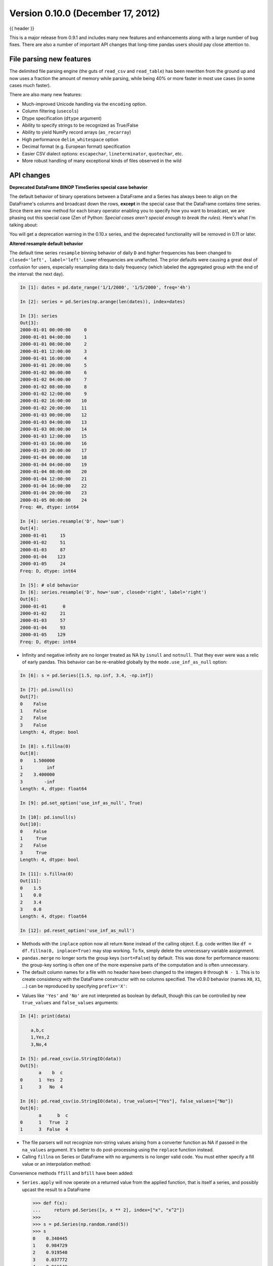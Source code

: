 .. _whatsnew_0100:

Version 0.10.0 (December 17, 2012)
----------------------------------

{{ header }}


This is a major release from 0.9.1 and includes many new features and
enhancements along with a large number of bug fixes. There are also a number of
important API changes that long-time pandas users should pay close attention
to.

File parsing new features
~~~~~~~~~~~~~~~~~~~~~~~~~

The delimited file parsing engine (the guts of ``read_csv`` and ``read_table``)
has been rewritten from the ground up and now uses a fraction the amount of
memory while parsing, while being 40% or more faster in most use cases (in some
cases much faster).

There are also many new features:

- Much-improved Unicode handling via the ``encoding`` option.
- Column filtering (``usecols``)
- Dtype specification (``dtype`` argument)
- Ability to specify strings to be recognized as True/False
- Ability to yield NumPy record arrays (``as_recarray``)
- High performance ``delim_whitespace`` option
- Decimal format (e.g. European format) specification
- Easier CSV dialect options: ``escapechar``, ``lineterminator``,
  ``quotechar``, etc.
- More robust handling of many exceptional kinds of files observed in the wild

API changes
~~~~~~~~~~~

**Deprecated DataFrame BINOP TimeSeries special case behavior**

The default behavior of binary operations between a DataFrame and a Series has
always been to align on the DataFrame's columns and broadcast down the rows,
**except** in the special case that the DataFrame contains time series. Since
there are now method for each binary operator enabling you to specify how you
want to broadcast, we are phasing out this special case (Zen of Python:
*Special cases aren't special enough to break the rules*). Here's what I'm
talking about:

.. ipython:: python
   :okwarning:

   import pandas as pd

   df = pd.DataFrame(np.random.randn(6, 4), index=pd.date_range("1/1/2000", periods=6))
   df
   # deprecated now
   df - df[0]
   # Change your code to
   df.sub(df[0], axis=0)  # align on axis 0 (rows)

You will get a deprecation warning in the 0.10.x series, and the deprecated
functionality will be removed in 0.11 or later.

**Altered resample default behavior**

The default time series ``resample`` binning behavior of daily ``D`` and
*higher* frequencies has been changed to ``closed='left', label='left'``. Lower
nfrequencies are unaffected. The prior defaults were causing a great deal of
confusion for users, especially resampling data to daily frequency (which
labeled the aggregated group with the end of the interval: the next day).

.. code-block:: ipython

   In [1]: dates = pd.date_range('1/1/2000', '1/5/2000', freq='4h')

   In [2]: series = pd.Series(np.arange(len(dates)), index=dates)

   In [3]: series
   Out[3]:
   2000-01-01 00:00:00     0
   2000-01-01 04:00:00     1
   2000-01-01 08:00:00     2
   2000-01-01 12:00:00     3
   2000-01-01 16:00:00     4
   2000-01-01 20:00:00     5
   2000-01-02 00:00:00     6
   2000-01-02 04:00:00     7
   2000-01-02 08:00:00     8
   2000-01-02 12:00:00     9
   2000-01-02 16:00:00    10
   2000-01-02 20:00:00    11
   2000-01-03 00:00:00    12
   2000-01-03 04:00:00    13
   2000-01-03 08:00:00    14
   2000-01-03 12:00:00    15
   2000-01-03 16:00:00    16
   2000-01-03 20:00:00    17
   2000-01-04 00:00:00    18
   2000-01-04 04:00:00    19
   2000-01-04 08:00:00    20
   2000-01-04 12:00:00    21
   2000-01-04 16:00:00    22
   2000-01-04 20:00:00    23
   2000-01-05 00:00:00    24
   Freq: 4H, dtype: int64

   In [4]: series.resample('D', how='sum')
   Out[4]:
   2000-01-01     15
   2000-01-02     51
   2000-01-03     87
   2000-01-04    123
   2000-01-05     24
   Freq: D, dtype: int64

   In [5]: # old behavior
   In [6]: series.resample('D', how='sum', closed='right', label='right')
   Out[6]:
   2000-01-01      0
   2000-01-02     21
   2000-01-03     57
   2000-01-04     93
   2000-01-05    129
   Freq: D, dtype: int64

- Infinity and negative infinity are no longer treated as NA by ``isnull`` and
  ``notnull``. That they ever were was a relic of early pandas. This behavior
  can be re-enabled globally by the ``mode.use_inf_as_null`` option:

.. code-block:: ipython

    In [6]: s = pd.Series([1.5, np.inf, 3.4, -np.inf])

    In [7]: pd.isnull(s)
    Out[7]:
    0    False
    1    False
    2    False
    3    False
    Length: 4, dtype: bool

    In [8]: s.fillna(0)
    Out[8]:
    0    1.500000
    1         inf
    2    3.400000
    3        -inf
    Length: 4, dtype: float64

    In [9]: pd.set_option('use_inf_as_null', True)

    In [10]: pd.isnull(s)
    Out[10]:
    0    False
    1     True
    2    False
    3     True
    Length: 4, dtype: bool

    In [11]: s.fillna(0)
    Out[11]:
    0    1.5
    1    0.0
    2    3.4
    3    0.0
    Length: 4, dtype: float64

    In [12]: pd.reset_option('use_inf_as_null')

- Methods with the ``inplace`` option now all return ``None`` instead of the
  calling object. E.g. code written like ``df = df.fillna(0, inplace=True)``
  may stop working. To fix, simply delete the unnecessary variable assignment.

- ``pandas.merge`` no longer sorts the group keys (``sort=False``) by
  default. This was done for performance reasons: the group-key sorting is
  often one of the more expensive parts of the computation and is often
  unnecessary.

- The default column names for a file with no header have been changed to the
  integers ``0`` through ``N - 1``. This is to create consistency with the
  DataFrame constructor with no columns specified. The v0.9.0 behavior (names
  ``X0``, ``X1``, ...) can be reproduced by specifying ``prefix='X'``:

.. ipython:: python
   :okexcept:

    import io

    data = """
    a,b,c
    1,Yes,2
    3,No,4
    """
    print(data)
    pd.read_csv(io.StringIO(data), header=None)
    pd.read_csv(io.StringIO(data), header=None, prefix="X")

- Values like ``'Yes'`` and ``'No'`` are not interpreted as boolean by default,
  though this can be controlled by new ``true_values`` and ``false_values``
  arguments:

.. code-block:: ipython

    In [4]: print(data)

        a,b,c
        1,Yes,2
        3,No,4

    In [5]: pd.read_csv(io.StringIO(data))
    Out[5]:
           a    b  c
    0      1  Yes  2
    1      3   No  4

    In [6]: pd.read_csv(io.StringIO(data), true_values=["Yes"], false_values=["No"])
    Out[6]:
           a      b  c
    0      1   True  2
    1      3  False  4

- The file parsers will not recognize non-string values arising from a
  converter function as NA if passed in the ``na_values`` argument. It's better
  to do post-processing using the ``replace`` function instead.

- Calling ``fillna`` on Series or DataFrame with no arguments is no longer
  valid code. You must either specify a fill value or an interpolation method:

.. ipython:: python
   :okwarning:

   s = pd.Series([np.nan, 1.0, 2.0, np.nan, 4])
   s
   s.fillna(0)
   s.fillna(method="pad")

Convenience methods ``ffill`` and  ``bfill`` have been added:

.. ipython:: python

   s.ffill()


- ``Series.apply`` will now operate on a returned value from the applied
  function, that is itself a series, and possibly upcast the result to a
  DataFrame

  .. code-block:: python

     >>> def f(x):
     ...     return pd.Series([x, x ** 2], index=["x", "x^2"])
     >>>
     >>> s = pd.Series(np.random.rand(5))
     >>> s
     0    0.340445
     1    0.984729
     2    0.919540
     3    0.037772
     4    0.861549
     dtype: float64
     >>> s.apply(f)
               x       x^2
     0  0.340445  0.115903
     1  0.984729  0.969691
     2  0.919540  0.845555
     3  0.037772  0.001427
     4  0.861549  0.742267

- New API functions for working with pandas options (:issue:`2097`):

  - ``get_option`` / ``set_option`` - get/set the value of an option. Partial
    names are accepted.  - ``reset_option`` - reset one or more options to
    their default value. Partial names are accepted.  - ``describe_option`` -
    print a description of one or more options. When called with no
    arguments. print all registered options.

  Note: ``set_printoptions``/ ``reset_printoptions`` are now deprecated (but
  functioning), the print options now live under "display.XYZ". For example:

  .. ipython:: python

     pd.get_option("display.max_rows")

- to_string() methods now always return unicode strings  (:issue:`2224`).

New features
~~~~~~~~~~~~

Wide DataFrame printing
~~~~~~~~~~~~~~~~~~~~~~~

Instead of printing the summary information, pandas now splits the string
representation across multiple rows by default:

.. ipython:: python

   wide_frame = pd.DataFrame(np.random.randn(5, 16))

   wide_frame

The old behavior of printing out summary information can be achieved via the
'expand_frame_repr' print option:

.. ipython:: python

   pd.set_option("expand_frame_repr", False)

   wide_frame

.. ipython:: python
   :suppress:

   pd.reset_option("expand_frame_repr")

The width of each line can be changed via 'line_width' (80 by default):

.. code-block:: python

   pd.set_option("line_width", 40)

   wide_frame


Updated PyTables support
~~~~~~~~~~~~~~~~~~~~~~~~

:ref:`Docs <io.hdf5>` for PyTables ``Table`` format & several enhancements to the api. Here is a taste of what to expect.

.. code-block:: ipython

    In [41]: store = pd.HDFStore('store.h5')

    In [42]: df = pd.DataFrame(np.random.randn(8, 3),
       ....:                   index=pd.date_range('1/1/2000', periods=8),
       ....:                   columns=['A', 'B', 'C'])

    In [43]: df
    Out[43]:
                       A         B         C
    2000-01-01 -2.036047  0.000830 -0.955697
    2000-01-02 -0.898872 -0.725411  0.059904
    2000-01-03 -0.449644  1.082900 -1.221265
    2000-01-04  0.361078  1.330704  0.855932
    2000-01-05 -1.216718  1.488887  0.018993
    2000-01-06 -0.877046  0.045976  0.437274
    2000-01-07 -0.567182 -0.888657 -0.556383
    2000-01-08  0.655457  1.117949 -2.782376

    [8 rows x 3 columns]

    # appending data frames
    In [44]: df1 = df[0:4]

    In [45]: df2 = df[4:]

    In [46]: store.append('df', df1)

    In [47]: store.append('df', df2)

    In [48]: store
    Out[48]:
    <class 'pandas.io.pytables.HDFStore'>
    File path: store.h5
    /df            frame_table  (typ->appendable,nrows->8,ncols->3,indexers->[index])

    # selecting the entire store
    In [49]: store.select('df')
    Out[49]:
                       A         B         C
    2000-01-01 -2.036047  0.000830 -0.955697
    2000-01-02 -0.898872 -0.725411  0.059904
    2000-01-03 -0.449644  1.082900 -1.221265
    2000-01-04  0.361078  1.330704  0.855932
    2000-01-05 -1.216718  1.488887  0.018993
    2000-01-06 -0.877046  0.045976  0.437274
    2000-01-07 -0.567182 -0.888657 -0.556383
    2000-01-08  0.655457  1.117949 -2.782376

    [8 rows x 3 columns]

.. code-block:: ipython

    In [50]: wp = pd.Panel(np.random.randn(2, 5, 4), items=['Item1', 'Item2'],
       ....:               major_axis=pd.date_range('1/1/2000', periods=5),
       ....:               minor_axis=['A', 'B', 'C', 'D'])

    In [51]: wp
    Out[51]:
    <class 'pandas.core.panel.Panel'>
    Dimensions: 2 (items) x 5 (major_axis) x 4 (minor_axis)
    Items axis: Item1 to Item2
    Major_axis axis: 2000-01-01 00:00:00 to 2000-01-05 00:00:00
    Minor_axis axis: A to D

    # storing a panel
    In [52]: store.append('wp', wp)

    # selecting via A QUERY
    In [53]: store.select('wp', [pd.Term('major_axis>20000102'),
       ....:                     pd.Term('minor_axis', '=', ['A', 'B'])])
       ....:
    Out[53]:
    <class 'pandas.core.panel.Panel'>
    Dimensions: 2 (items) x 3 (major_axis) x 2 (minor_axis)
    Items axis: Item1 to Item2
    Major_axis axis: 2000-01-03 00:00:00 to 2000-01-05 00:00:00
    Minor_axis axis: A to B

    # removing data from tables
    In [54]: store.remove('wp', pd.Term('major_axis>20000103'))
    Out[54]: 8

    In [55]: store.select('wp')
    Out[55]:
    <class 'pandas.core.panel.Panel'>
    Dimensions: 2 (items) x 3 (major_axis) x 4 (minor_axis)
    Items axis: Item1 to Item2
    Major_axis axis: 2000-01-01 00:00:00 to 2000-01-03 00:00:00
    Minor_axis axis: A to D

    # deleting a store
    In [56]: del store['df']

    In [57]: store
    Out[57]:
    <class 'pandas.io.pytables.HDFStore'>
    File path: store.h5
    /wp            wide_table   (typ->appendable,nrows->12,ncols->2,indexers->[major_axis,minor_axis])


**Enhancements**

- added ability to hierarchical keys

   .. code-block:: ipython

        In [58]: store.put('foo/bar/bah', df)

        In [59]: store.append('food/orange', df)

        In [60]: store.append('food/apple', df)

        In [61]: store
        Out[61]:
        <class 'pandas.io.pytables.HDFStore'>
        File path: store.h5
        /foo/bar/bah            frame        (shape->[8,3])
        /food/apple             frame_table  (typ->appendable,nrows->8,ncols->3,indexers->[index])
        /food/orange            frame_table  (typ->appendable,nrows->8,ncols->3,indexers->[index])
        /wp                     wide_table   (typ->appendable,nrows->12,ncols->2,indexers->[major_axis,minor_axis])

        # remove all nodes under this level
        In [62]: store.remove('food')

        In [63]: store
        Out[63]:
        <class 'pandas.io.pytables.HDFStore'>
        File path: store.h5
        /foo/bar/bah            frame        (shape->[8,3])
        /wp                     wide_table   (typ->appendable,nrows->12,ncols->2,indexers->[major_axis,minor_axis])

- added mixed-dtype support!

   .. code-block:: ipython

        In [64]: df['string'] = 'string'

        In [65]: df['int'] = 1

        In [66]: store.append('df', df)

        In [67]: df1 = store.select('df')

        In [68]: df1
        Out[68]:
                           A         B         C  string  int
        2000-01-01 -2.036047  0.000830 -0.955697  string    1
        2000-01-02 -0.898872 -0.725411  0.059904  string    1
        2000-01-03 -0.449644  1.082900 -1.221265  string    1
        2000-01-04  0.361078  1.330704  0.855932  string    1
        2000-01-05 -1.216718  1.488887  0.018993  string    1
        2000-01-06 -0.877046  0.045976  0.437274  string    1
        2000-01-07 -0.567182 -0.888657 -0.556383  string    1
        2000-01-08  0.655457  1.117949 -2.782376  string    1

        [8 rows x 5 columns]

        In [69]: df1.get_dtype_counts()
        Out[69]:
        float64    3
        int64      1
        object     1
        dtype: int64

- performance improvements on table writing
- support for arbitrarily indexed dimensions
- ``SparseSeries`` now has a ``density`` property (:issue:`2384`)
- enable ``Series.str.strip/lstrip/rstrip`` methods to take an input argument
  to strip arbitrary characters (:issue:`2411`)
- implement ``value_vars`` in ``melt`` to limit values to certain columns
  and add ``melt`` to pandas namespace (:issue:`2412`)

**Bug Fixes**

- added ``Term`` method of specifying where conditions (:issue:`1996`).
- ``del store['df']`` now call ``store.remove('df')`` for store deletion
- deleting of consecutive rows is much faster than before
- ``min_itemsize`` parameter can be specified in table creation to force a
  minimum size for indexing columns (the previous implementation would set the
  column size based on the first append)
- indexing support via ``create_table_index`` (requires PyTables >= 2.3)
  (:issue:`698`).
- appending on a store would fail if the table was not first created via ``put``
- fixed issue with missing attributes after loading a pickled dataframe (GH2431)
- minor change to select and remove: require a table ONLY if where is also
  provided (and not None)

**Compatibility**

0.10 of ``HDFStore`` is backwards compatible for reading tables created in a prior version of pandas,
however, query terms using the prior (undocumented) methodology are unsupported. You must read in the entire
file and write it out using the new format to take advantage of the updates.

N dimensional panels (experimental)
~~~~~~~~~~~~~~~~~~~~~~~~~~~~~~~~~~~

Adding experimental support for Panel4D and factory functions to create n-dimensional named panels.
Here is a taste of what to expect.

.. code-block:: ipython

  In [58]: p4d = Panel4D(np.random.randn(2, 2, 5, 4),
    ....:       labels=['Label1','Label2'],
    ....:       items=['Item1', 'Item2'],
    ....:       major_axis=date_range('1/1/2000', periods=5),
    ....:       minor_axis=['A', 'B', 'C', 'D'])
    ....:

  In [59]: p4d
  Out[59]:
  <class 'pandas.core.panelnd.Panel4D'>
  Dimensions: 2 (labels) x 2 (items) x 5 (major_axis) x 4 (minor_axis)
  Labels axis: Label1 to Label2
  Items axis: Item1 to Item2
  Major_axis axis: 2000-01-01 00:00:00 to 2000-01-05 00:00:00
  Minor_axis axis: A to D





See the :ref:`full release notes
<release>` or issue tracker
on GitHub for a complete list.


.. _whatsnew_0.10.0.contributors:

Contributors
~~~~~~~~~~~~

.. contributors:: v0.9.0..v0.10.0
